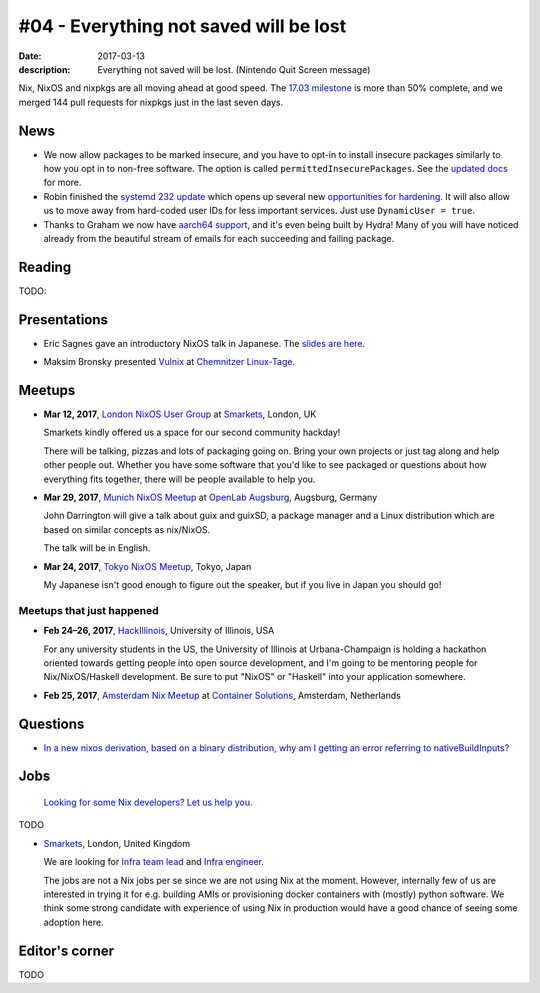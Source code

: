 #04 - Everything not saved will be lost
#######################################

:date: 2017-03-13
:description: Everything not saved will be lost. (Nintendo Quit Screen message)

Nix, NixOS and nixpkgs are all moving ahead at good speed. The `17.03
milestone`_ is more than 50% complete, and we merged 144 pull requests for
nixpkgs just in the last seven days.

.. _`17.03 milestone`: https://github.com/NixOS/nixpkgs/milestone/10


News
====

- We now allow packages to be marked insecure, and you have to opt-in to install
  insecure packages similarly to how you opt in to non-free software. The option
  is called ``permittedInsecurePackages``. See the `updated docs`_ for more.

- Robin finished the `systemd 232 update`_ which opens up several new
  `opportunities for hardening`_. It will also allow us to move away from
  hard-coded user IDs for less important services. Just use ``DynamicUser =
  true``.

- Thanks to Graham we now have `aarch64 support`_, and it's even being built by
  Hydra! Many of you will have noticed already from the beautiful stream of
  emails for each succeeding and failing package.

.. _`updated docs`: https://github.com/NixOS/nixpkgs/pull/23130
.. _`systemd 232 update`: https://github.com/NixOS/nixpkgs/commit/a38f1911d34f2a72e15d5e98d76bece6cb8042a8
.. _`opportunities for hardening`: https://github.com/NixOS/nixpkgs/issues/20186
.. _`aarch64 support`: https://github.com/NixOS/nixpkgs/pull/23638


Reading
=======

TODO:

Presentations
=============

- Eric Sagnes gave an introductory NixOS talk in Japanese. The `slides are here`_.

.. _`slides are here`: https://github.com/Tokyo-NixOS/presentations

- Maksim Bronsky presented `Vulnix`_ at `Chemnitzer Linux-Tage`_.

.. _`Vulnix`: https://github.com/flyingcircusio/vulnix
.. _`Chemnitzer Linux-Tage`: https://chemnitzer.linux-tage.de/2017/en/programm/beitrag/314


Meetups
=======

- **Mar 12, 2017**, `London NixOS User Group`_ at `Smarkets`_, London, UK

  Smarkets kindly offered us a space for our second community hackday!

  There will be talking, pizzas and lots of packaging going on. Bring your own
  projects or just tag along and help other people out. Whether you have some
  software that you'd like to see packaged or questions about how everything
  fits together, there will be people available to help you.

.. _`London NixOS User Group`: https://www.meetup.com/NixOS-London/events/237738532/
.. _`Smarkets`: https://smarkets.com/about


- **Mar 29, 2017**, `Munich NixOS Meetup`_ at `OpenLab Augsburg`_, Augsburg,
  Germany

  John Darrington will give a talk about guix and guixSD, a package manager and
  a Linux distribution which are based on similar concepts as nix/NixOS.

  The talk will be in English.

- **Mar 24, 2017**, `Tokyo NixOS Meetup`_, Tokyo, Japan

  My Japanese isn't good enough to figure out the speaker, but if you live in Japan
  you should go!

.. _`Munich NixOS Meetup`: https://www.meetup.com/Munich-NixOS-Meetup/events/237831744/?eventId=237831744
.. _`OpenLab Augsburg`: https://maps.google.com/maps?f=q&hl=en&q=48.357765,10.886834
.. _`Tokyo NixOS Meetup`: https://www.meetup.com/ja-JP/Tokyo-NixOS-Meetup/events/238329705/

Meetups that just happened
--------------------------

- **Feb 24–26, 2017**, `HackIllinois`_, University of Illinois, USA

  For any university students in the US, the University of Illinois at
  Urbana-Champaign is holding a hackathon oriented towards getting people into
  open source development, and I'm going to be mentoring people for
  Nix/NixOS/Haskell development. Be sure to put "NixOS" or "Haskell" into your
  application somewhere.

.. _`HackIllinois`: https://medium.com/@HackIllinois/open-source-2017-b322ad688471#.vim3uki6h

- **Feb 25, 2017**, `Amsterdam Nix Meetup`_ at `Container Solutions`_,
  Amsterdam, Netherlands

.. _`Amsterdam Nix Meetup`: https://www.meetup.com/Amsterdam-Nix-Meetup/events/232753333/
.. _`Container Solutions`: https://maps.google.com/maps?f=q&hl=en&q=de+Ruyterkade+142-143%2C+Amsterdam%2C+nl


Questions
=========

- `In a new nixos derivation, based on a binary distribution, why am I getting an error referring to nativeBuildInputs?`_

.. _`In a new nixos derivation, based on a binary distribution, why am I getting an error referring to nativeBuildInputs?`: http://unix.stackexchange.com/questions/350997/in-a-new-nixos-derivation-based-on-a-binary-distribution-why-am-i-getting-an-e


Jobs
====

    `Looking for some Nix developers? Let us help you.`_

.. _`Looking for some Nix developers? Let us help you.`: https://github.com/NixOS/nixos-weekly/issues/new

TODO

- `Smarkets`_, London, United Kingdom

  We are looking for  `Infra team lead`_ and `Infra engineer`_.

  The jobs are not a Nix jobs per se since we are not using Nix at the moment.
  However, internally few of us are interested in trying it for e.g. building
  AMIs or provisioning docker containers with (mostly) python software. We think
  some strong candidate with experience of using Nix in production would have
  a good chance of seeing some adoption here.


.. _`Smarkets`: https://smarkets.com/about
.. _`Infra team lead`: https://boards.greenhouse.io/smarkets/jobs/486940
.. _`Infra engineer`: https://boards.greenhouse.io/smarkets/jobs/486940
.. _`All open positions`: https://smarkets.com/careers


Editor's corner
===============

TODO
